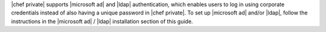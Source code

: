 .. The contents of this file may be included in multiple topics.
.. This file should not be changed in a way that hinders its ability to appear in multiple documentation sets.

|chef private| supports |microsoft ad| and |ldap| authentication, which enables users to log in using corporate credentials instead of also having a unique password in |chef private|. To set up |microsoft ad| and/or |ldap|, follow the instructions in the |microsoft ad| / |ldap| installation section of this guide.
